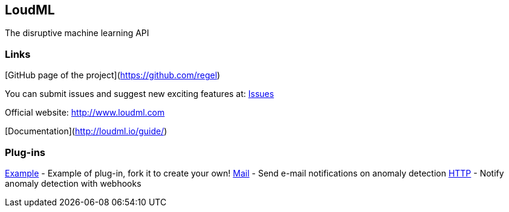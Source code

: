 LoudML
------

The disruptive machine learning API

Links
~~~~~

[GitHub page of the project](https://github.com/regel)

You can submit issues and suggest new exciting features at: https://github.com/regel/loudml/issues[Issues]

Official website: http://www.loudml.com

[Documentation](http://loudml.io/guide/)

Plug-ins
~~~~~~~~

https://github.com/vnyb/loudml-plugin-example[Example] - Example of plug-in, fork it to create your own!
https://github.com/vnyb/loudml-plugin-mail[Mail] - Send e-mail notifications on anomaly detection
https://github.com/vnyb/loudml-plugin-http[HTTP] - Notify anomaly detection with webhooks
